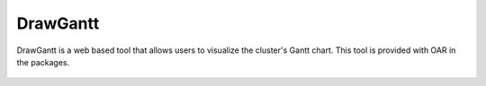 DrawGantt
=========

DrawGantt is a web based tool that allows users to visualize the cluster's Gantt chart.
This tool is provided with OAR in the packages.

.. figure:: ../../captures/drawgantt.png
   :target: ../../captures/drawgantt.png
   :width: 16cm